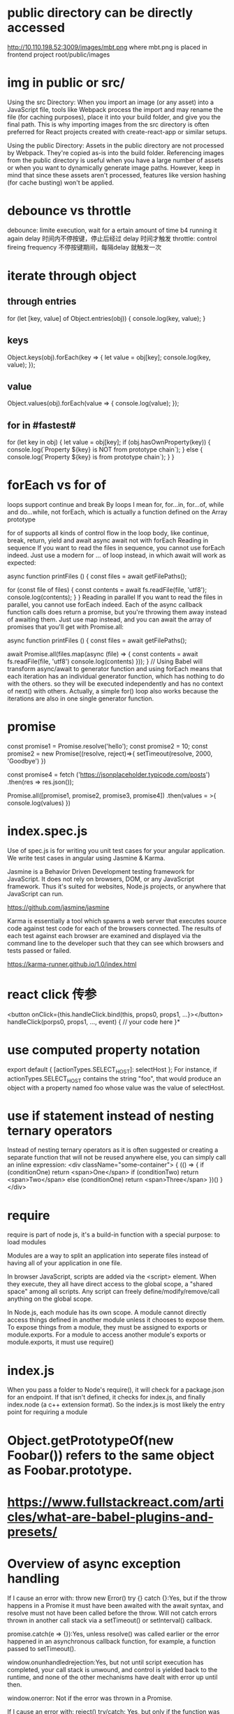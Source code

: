* public directory can be directly accessed
http://10.110.198.52:3009/images/mbt.png
where mbt.png is placed in frontend project root/public/images
* img in public or src/
Using the src Directory: When you import an image (or any asset) into a JavaScript file, tools like Webpack process the import and may rename the file (for caching purposes), place it into your build folder, and give you the final path. This is why importing images from the src directory is often preferred for React projects created with create-react-app or similar setups.

Using the public Directory: Assets in the public directory are not processed by Webpack. They're copied as-is into the build folder. Referencing images from the public directory is useful when you have a large number of assets or when you want to dynamically generate image paths. However, keep in mind that since these assets aren't processed, features like version hashing (for cache busting) won't be applied.
* debounce vs throttle
debounce: limite execution, wait for a ertain amount of time b4 running it again
delay 时间内不停按键，停止后经过 delay 时间才触发
throttle: control fireing frequency
不停按键期间，每隔delay 就触发一次

* iterate through object
** through entries
for (let [key, value] of Object.entries(obj)) {
    console.log(key, value);
}
** keys
Object.keys(obj).forEach(key => {
  let value = obj[key];
  console.log(key, value);
});
** value
Object.values(obj).forEach(value => {
   console.log(value);
});

** for in #fastest#
for (let key in obj) {
  let value = obj[key];
  if (obj.hasOwnProperty(key)) {
    console.log(`Property ${key} is NOT from prototype chain`);
  } else {
    console.log(`Property ${key} is from prototype chain`);
  }
}
* forEach vs for of
loops support continue and break
By loops I mean for, for...in, for...of, while and do...while, not forEach, which is actually a function defined on the Array prototype

for of supports all kinds of control flow in the loop body, like continue, break, return, yield and await
async await not with forEach
Reading in sequence
If you want to read the files in sequence, you cannot use forEach indeed. Just use a modern for … of loop instead, in which await will work as expected:

async function printFiles () {
  const files = await getFilePaths();

  for (const file of files) {
    const contents = await fs.readFile(file, 'utf8');
    console.log(contents);
  }
}
Reading in parallel
If you want to read the files in parallel, you cannot use forEach indeed. Each of the async callback function calls does return a promise, but you're throwing them away instead of awaiting them. Just use map instead, and you can await the array of promises that you'll get with Promise.all:

async function printFiles () {
  const files = await getFilePaths();

  await Promise.all(files.map(async (file) => {
    const contents = await fs.readFile(file, 'utf8')
    console.log(contents)
  }));
}
// Using Babel will transform async/await to generator function and using forEach means that each iteration has an individual generator function, which has nothing to do with the others. so they will be executed independently and has no context of next() with others. Actually, a simple for() loop also works because the iterations are also in one single generator function.
* promise
const promise1 = Promise.resolve('hello');
const promise2 = 10;
const promise2 = new Promise((resolve, reject)=>{
    setTimeout(resolve, 2000, 'Goodbye')
})

const promise4 = fetch
('https://jsonplaceholder.typicode.com/posts')
.then(res => res.json());


Promise.all([promise1, promise2, promise3, promise4])
.then(values = >{
console.log(values)
})

* index.spec.js
Use of spec.js is for writing you unit test cases for your angular application. We write test cases in angular using Jasmine & Karma.

Jasmine is a Behavior Driven Development testing framework for JavaScript. It does not rely on browsers, DOM, or any JavaScript framework. Thus it's suited for websites, Node.js projects, or anywhere that JavaScript can run.

https://github.com/jasmine/jasmine

Karma is essentially a tool which spawns a web server that executes source code against test code for each of the browsers connected. The results of each test against each browser are examined and displayed via the command line to the developer such that they can see which browsers and tests passed or failed.

https://karma-runner.github.io/1.0/index.html

* react click 传参
<button onClick={this.handleClick.bind(this, props0, props1, ...}></button>
handleClick(porps0, props1, ..., event) {
    // your code here
}*
* use computed property notation
export default {
    [actionTypes.SELECT_HOST]: selectHost
};
For instance, if actionTypes.SELECT_HOST contains the string "foo", that would produce an object with a property named foo whose value was the value of selectHost.

* use if statement instead of nesting ternary operators
Instead of nesting ternary operators as it is often suggested or creating a separate function that will not be reused anywhere else, you can simply call an inline expression:
<div className="some-container">
{
   (() => {
       if (conditionOne)
          return <span>One</span>
       if (conditionTwo)
          return <span>Two</span>
       else (conditionOne)
          return <span>Three</span>
   })()
}
</div>
* require
require is part of node js, it's a build-in function with a special purpose: to load modules

Modules are a way to split an application into seperate files instead of having
all of your application in one file.

In browser JavaScript, scripts are added via the <script> element. When they
execute, they all have direct access to the global scope, a "shared space" among
all scripts. Any script can freely define/modify/remove/call anything on the
global scope.

In Node.js, each module has its own scope. A module cannot directly access
things defined in another module unless it chooses to expose them. To expose
things from a module, they must be assigned to exports or module.exports. For a
module to access another module's exports or module.exports, it must use
require()
* index.js
When you pass a folder to Node's require(), it will check for a package.json for
an endpoint. If that isn't defined, it checks for index.js, and finally
index.node (a c++ extension format). So the index.js is most likely the entry
point for requiring a module
* Object.getPrototypeOf(new Foobar()) refers to the same object as Foobar.prototype.
* https://www.fullstackreact.com/articles/what-are-babel-plugins-and-presets/
* Overview of async exception handling
If I cause an error with: throw new Error()
try {} catch {}:Yes, but if the throw happens in a Promise it must have been awaited with the await syntax, and resolve must not have been called before the throw. Will not catch errors thrown in another call stack via a setTimeout() or setInterval() callback.

promise.catch(e => {}):Yes, unless resolve() was called earlier or the error happened in an asynchronous callback function, for example, a function passed to setTimeout().

window.onunhandledrejection:Yes, but not until script execution has completed, your call stack is unwound, and control is yielded back to the runtime, and none of the other mechanisms have dealt with error up until then.

window.onerror: Not if the error was thrown in a Promise.

If I cause an error with: reject()
try/catch:  Yes, but only if the function was called with the await syntax, and only if resolve() has not been called for the promise already.

promise.catch: Yes, unless resolve() was called earlier.

window.onunhandledrejection:Yes, but not until script execution has completed, your call stack is unwound, and control is yielded back to the runtime, and none of the other mechanisms have dealt with error up until then.

window.onerror: No.

